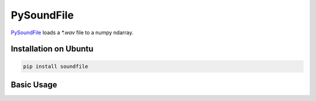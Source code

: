 
PySoundFile
===========

`PySoundFile <https://pysoundfile.readthedocs.io/en/latest/>`_
loads a `*.wav` file to a numpy ndarray.

Installation on Ubuntu
----------------------

.. code-block:: bash

  pip install soundfile

Basic Usage
-----------
